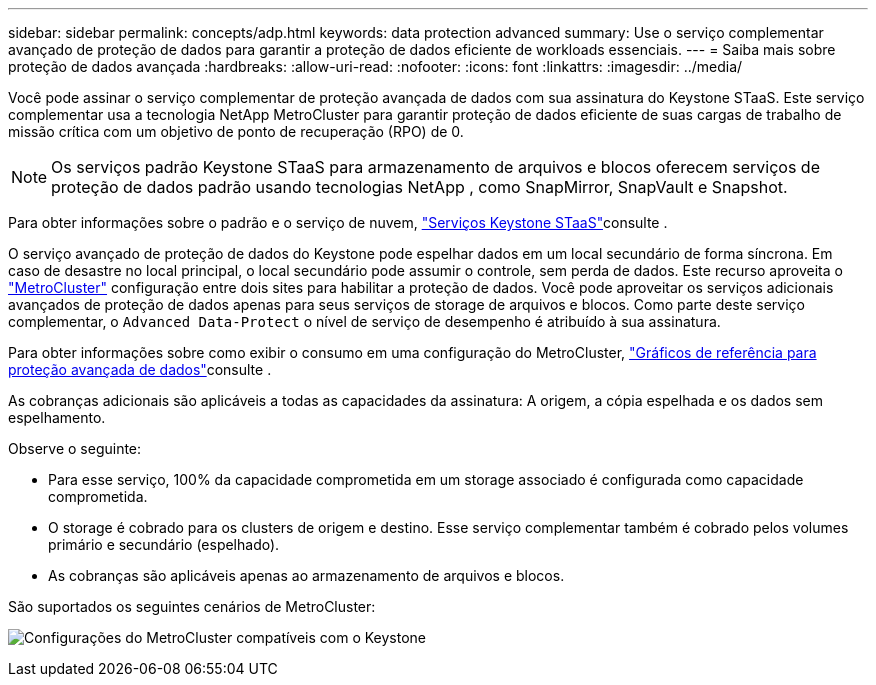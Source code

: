 ---
sidebar: sidebar 
permalink: concepts/adp.html 
keywords: data protection advanced 
summary: Use o serviço complementar avançado de proteção de dados para garantir a proteção de dados eficiente de workloads essenciais. 
---
= Saiba mais sobre proteção de dados avançada
:hardbreaks:
:allow-uri-read: 
:nofooter: 
:icons: font
:linkattrs: 
:imagesdir: ../media/


[role="lead"]
Você pode assinar o serviço complementar de proteção avançada de dados com sua assinatura do Keystone STaaS. Este serviço complementar usa a tecnologia NetApp MetroCluster para garantir proteção de dados eficiente de suas cargas de trabalho de missão crítica com um objetivo de ponto de recuperação (RPO) de 0.


NOTE: Os serviços padrão Keystone STaaS para armazenamento de arquivos e blocos oferecem serviços de proteção de dados padrão usando tecnologias NetApp , como SnapMirror, SnapVault e Snapshot.

Para obter informações sobre o padrão e o serviço de nuvem, link:../concepts/supported-storage-services.html["Serviços Keystone STaaS"]consulte .

O serviço avançado de proteção de dados do Keystone pode espelhar dados em um local secundário de forma síncrona. Em caso de desastre no local principal, o local secundário pode assumir o controle, sem perda de dados. Este recurso aproveita o link:https://docs.netapp.com/us-en/ontap-metrocluster["MetroCluster"] configuração entre dois sites para habilitar a proteção de dados. Você pode aproveitar os serviços adicionais avançados de proteção de dados apenas para seus serviços de storage de arquivos e blocos. Como parte deste serviço complementar, o  `Advanced Data-Protect` o nível de serviço de desempenho é atribuído à sua assinatura.

Para obter informações sobre como exibir o consumo em uma configuração do MetroCluster, link:../integrations/consumption-tab.html#reference-charts-for-advanced-data-protection-for-metrocluster["Gráficos de referência para proteção avançada de dados"]consulte .

As cobranças adicionais são aplicáveis a todas as capacidades da assinatura: A origem, a cópia espelhada e os dados sem espelhamento.

Observe o seguinte:

* Para esse serviço, 100% da capacidade comprometida em um storage associado é configurada como capacidade comprometida.
* O storage é cobrado para os clusters de origem e destino. Esse serviço complementar também é cobrado pelos volumes primário e secundário (espelhado).
* As cobranças são aplicáveis apenas ao armazenamento de arquivos e blocos.


São suportados os seguintes cenários de MetroCluster:

image:mcc.png["Configurações do MetroCluster compatíveis com o Keystone"]
